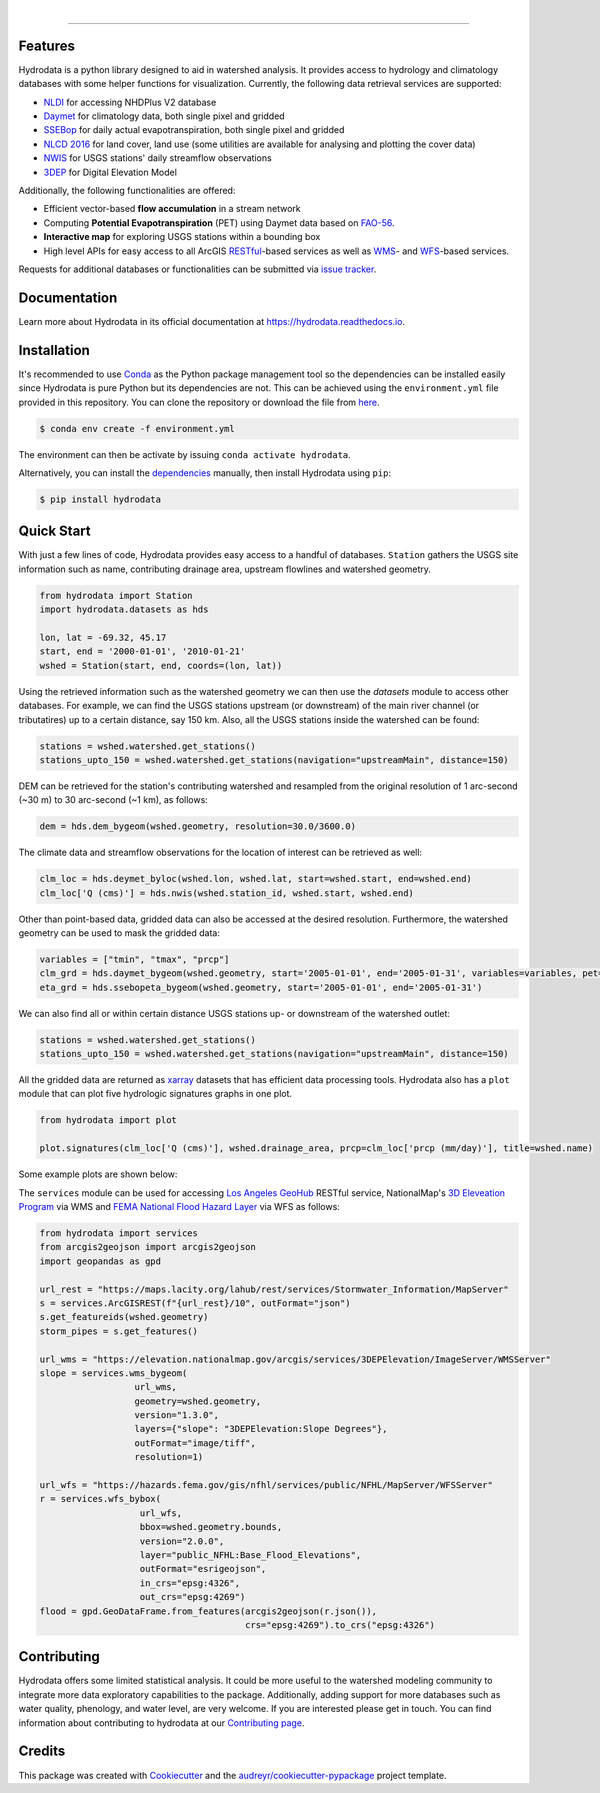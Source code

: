 .. image:: https://raw.githubusercontent.com/cheginit/hydrodata/develop/docs/_static/hydrodata_logo_text.png
    :target: https://raw.githubusercontent.com/cheginit/hydrodata/develop/docs/_static/hydrodata_logo_text.png
    :align: center

|

.. image:: https://img.shields.io/pypi/v/hydrodata.svg
    :target: https://pypi.python.org/pypi/hydrodata

.. image:: https://codecov.io/gh/cheginit/hydrodata/branch/develop/graph/badge.svg
    :target: https://codecov.io/gh/cheginit/hydrodata

.. image:: https://travis-ci.com/cheginit/hydrodata.svg?branch=master
    :target: https://travis-ci.com/cheginit/hydrodata

.. image:: https://readthedocs.org/projects/hydrodata/badge/?version=latest
    :target: https://hydrodata.readthedocs.io/en/latest/?badge=latest

.. image:: https://zenodo.org/badge/237573928.svg
    :target: https://zenodo.org/badge/latestdoi/237573928

.. image:: https://img.shields.io/badge/code%20style-black-000000.svg
    :target: https://github.com/psf/black

-----------------

Features
---------

Hydrodata is a python library designed to aid in watershed analysis. It provides access to hydrology and climatology databases with some helper functions for visualization. Currently, the following data retrieval services are supported:

* `NLDI <https://labs.waterdata.usgs.gov/about-nldi/>`_ for accessing NHDPlus V2 database
* `Daymet <https://daymet.ornl.gov/>`__ for climatology data, both single pixel and gridded
* `SSEBop <https://earlywarning.usgs.gov/ssebop/modis/daily>`_ for daily actual evapotranspiration, both single pixel and gridded
* `NLCD 2016 <https://www.mrlc.gov/>`__ for land cover, land use (some utilities are available for analysing and plotting the cover data)
* `NWIS <https://nwis.waterdata.usgs.gov/nwis>`__ for USGS stations' daily streamflow observations
* `3DEP <https://www.usgs.gov/core-science-systems/ngp/3dep>`_ for Digital Elevation Model

Additionally, the following functionalities are offered:

* Efficient vector-based **flow accumulation** in a stream network
* Computing **Potential Evapotranspiration** (PET) using Daymet data based on `FAO-56 <http://www.fao.org/3/X0490E/X0490E00.htm>`_.
* **Interactive map** for exploring USGS stations within a bounding box
* High level APIs for easy access to all ArcGIS `RESTful <https://en.wikipedia.org/wiki/Representational_state_transfer>`_-based services as well as `WMS <https://en.wikipedia.org/wiki/Web_Map_Service>`_- and `WFS <https://en.wikipedia.org/wiki/Web_Feature_Service>`_-based services.

Requests for additional databases or functionalities can be submitted via `issue tracker <https://github.com/cheginit/hydrodata/issues>`_.

Documentation
-------------

Learn more about Hydrodata in its official documentation at https://hydrodata.readthedocs.io.


Installation
------------

It's recommended to use `Conda <https://conda.io/en/latest/>`_ as the Python package management tool so the dependencies can be installed easily since Hydrodata is pure Python but its dependencies are not. This can be achieved using the ``environment.yml`` file provided in this repository. You can clone the repository or download the file from `here <https://raw.githubusercontent.com/cheginit/hydrodata/master/environment.yml>`_.

.. code-block:: console

    $ conda env create -f environment.yml

The environment can then be activate by issuing ``conda activate hydrodata``.

Alternatively, you can install the `dependencies <https://hydrodata.readthedocs.io/en/latest/installation.html>`_ manually, then install Hydrodata using ``pip``:

.. code-block:: console

    $ pip install hydrodata

Quick Start
-----------

With just a few lines of code, Hydrodata provides easy access to a handful of databases. ``Station`` gathers the USGS site information such as name, contributing drainage area, upstream flowlines and watershed geometry.

.. code-block:: python

    from hydrodata import Station
    import hydrodata.datasets as hds

    lon, lat = -69.32, 45.17
    start, end = '2000-01-01', '2010-01-21'
    wshed = Station(start, end, coords=(lon, lat))

Using the retrieved information such as the watershed geometry we can then use the `datasets` module to access other databases. For example, we can find the USGS stations upstream (or downstream) of the main river channel (or tributatires) up to a certain distance, say 150 km. Also, all the USGS stations inside the watershed can be found:

.. code-block:: python

    stations = wshed.watershed.get_stations()
    stations_upto_150 = wshed.watershed.get_stations(navigation="upstreamMain", distance=150)

DEM can be retrieved for the station's contributing watershed and resampled from the original resolution of 1 arc-second (~30 m) to 30 arc-second (~1 km), as follows:

.. code-block:: python

    dem = hds.dem_bygeom(wshed.geometry, resolution=30.0/3600.0)

The climate data and streamflow observations for the location of interest can be retrieved as well:

.. code-block:: python

    clm_loc = hds.deymet_byloc(wshed.lon, wshed.lat, start=wshed.start, end=wshed.end)
    clm_loc['Q (cms)'] = hds.nwis(wshed.station_id, wshed.start, wshed.end)

Other than point-based data, gridded data can also be accessed at the desired resolution. Furthermore, the watershed geometry can be used to mask the gridded data:

.. code-block:: python

    variables = ["tmin", "tmax", "prcp"]
    clm_grd = hds.daymet_bygeom(wshed.geometry, start='2005-01-01', end='2005-01-31', variables=variables, pet=True)
    eta_grd = hds.ssebopeta_bygeom(wshed.geometry, start='2005-01-01', end='2005-01-31')

We can also find all or within certain distance USGS stations up- or downstream of the watershed outlet:

.. code-block:: python

    stations = wshed.watershed.get_stations()
    stations_upto_150 = wshed.watershed.get_stations(navigation="upstreamMain", distance=150)

All the gridded data are returned as `xarray <https://xarray.pydata.org/en/stable/>`_ datasets that has efficient data processing tools. Hydrodata also has a ``plot`` module that can plot five hydrologic signatures graphs in one plot.

.. code-block:: python

    from hydrodata import plot

    plot.signatures(clm_loc['Q (cms)'], wshed.drainage_area, prcp=clm_loc['prcp (mm/day)'], title=wshed.name)

Some example plots are shown below:

.. image:: https://raw.githubusercontent.com/cheginit/hydrodata/develop/docs/_static/example_plots.png
        :target: https://raw.githubusercontent.com/cheginit/hydrodata/develop/docs/_static/example_plots.png

The ``services`` module can be used for accessing `Los Angeles GeoHub <http://geohub.lacity.org/>`_ RESTful service, NationalMap's `3D Eleveation Program <https://www.usgs.gov/core-science-systems/ngp/3dep>`_ via WMS and `FEMA National Flood Hazard Layer <https://www.fema.gov/national-flood-hazard-layer-nfhl>`_ via WFS as follows:

.. code-block:: python

    from hydrodata import services
    from arcgis2geojson import arcgis2geojson
    import geopandas as gpd

    url_rest = "https://maps.lacity.org/lahub/rest/services/Stormwater_Information/MapServer"
    s = services.ArcGISREST(f"{url_rest}/10", outFormat="json")
    s.get_featureids(wshed.geometry)
    storm_pipes = s.get_features()

    url_wms = "https://elevation.nationalmap.gov/arcgis/services/3DEPElevation/ImageServer/WMSServer"
    slope = services.wms_bygeom(
                      url_wms,
                      geometry=wshed.geometry,
                      version="1.3.0",
                      layers={"slope": "3DEPElevation:Slope Degrees"},
                      outFormat="image/tiff",
                      resolution=1)

    url_wfs = "https://hazards.fema.gov/gis/nfhl/services/public/NFHL/MapServer/WFSServer"
    r = services.wfs_bybox(
                       url_wfs,
                       bbox=wshed.geometry.bounds,
                       version="2.0.0",
                       layer="public_NFHL:Base_Flood_Elevations",
                       outFormat="esrigeojson",
                       in_crs="epsg:4326",
                       out_crs="epsg:4269")
    flood = gpd.GeoDataFrame.from_features(arcgis2geojson(r.json()),
                                           crs="epsg:4269").to_crs("epsg:4326")


Contributing
------------

Hydrodata offers some limited statistical analysis. It could be more useful to the watershed modeling community to integrate more data exploratory capabilities to the package. Additionally, adding support for more databases such as water quality, phenology, and water level, are very welcome. If you are interested please get in touch. You can find information about contributing to hydrodata at our `Contributing page <https://hydrodata.readthedocs.io/en/latest/contributing.html>`_.

Credits
-------

This package was created with Cookiecutter_ and the `audreyr/cookiecutter-pypackage`_ project template.

.. _Cookiecutter: https://github.com/audreyr/cookiecutter
.. _`audreyr/cookiecutter-pypackage`: https://github.com/audreyr/cookiecutter-pypackage

